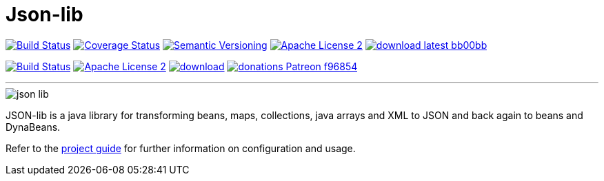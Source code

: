 = Json-lib
:version: 3.0.0.SNAPSHOT
:project-name: json-lib
:linkattrs:

image:http://img.shields.io/travis/aalmiray/Json-lib/development.svg["Build Status", link="https://travis-ci.org/aalmiray/Json-lib"]
image:http://img.shields.io/coveralls/aalmiray/Json-lib/development.svg["Coverage Status", link="https://coveralls.io/r/aalmiray/Json-lib"]
image:http://img.shields.io/:semver-{version}-blue.svg["Semantic Versioning", link="http://semver.org"]
image:http://img.shields.io/badge/license-ASF2-blue.svg["Apache License 2", link="http://www.apache.org/licenses/LICENSE-2.0.txt"]
image:http://img.shields.io/badge/download-latest-bb00bb.svg[link="https://bintray.com/aalmiray/kordamp/json-lib/_latestVersion"]

image:https://img.shields.io/travis/aalmiray/{project-name}/master.svg?logo=travis["Build Status", link="https://travis-ci.org/aalmiray/{project-name}"]
image:https://img.shields.io/badge/license-ASF2-blue.svg?logo=apache["Apache License 2", link="http://www.apache.org/licenses/LICENSE-2.0.txt"]
image:https://api.bintray.com/packages/aalmiray/kordamp/{project-name}/images/download.svg[link="https://bintray.com/aalmiray/kordamp/{project-name}/_latestVersion"]
image:https://img.shields.io/badge/donations-Patreon-f96854.svg?logo=patreon[link="https://www.patreon.com/user?u=6609318"]

---

image::resources/images/json-lib.png[]

JSON-lib is a java library for transforming beans, maps, collections, java arrays and XML to JSON and back again to beans and DynaBeans.

Refer to the link:http://aalmiray.github.io/json-lib/[project guide, window="_blank"] for
further information on configuration and usage.
